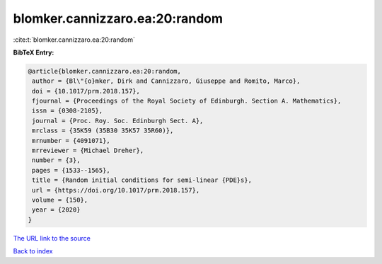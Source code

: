 blomker.cannizzaro.ea:20:random
===============================

:cite:t:`blomker.cannizzaro.ea:20:random`

**BibTeX Entry:**

.. code-block:: bibtex

   @article{blomker.cannizzaro.ea:20:random,
    author = {Bl\"{o}mker, Dirk and Cannizzaro, Giuseppe and Romito, Marco},
    doi = {10.1017/prm.2018.157},
    fjournal = {Proceedings of the Royal Society of Edinburgh. Section A. Mathematics},
    issn = {0308-2105},
    journal = {Proc. Roy. Soc. Edinburgh Sect. A},
    mrclass = {35K59 (35B30 35K57 35R60)},
    mrnumber = {4091071},
    mrreviewer = {Michael Dreher},
    number = {3},
    pages = {1533--1565},
    title = {Random initial conditions for semi-linear {PDE}s},
    url = {https://doi.org/10.1017/prm.2018.157},
    volume = {150},
    year = {2020}
   }
`The URL link to the source <ttps://doi.org/10.1017/prm.2018.157}>`_


`Back to index <../By-Cite-Keys.html>`_
